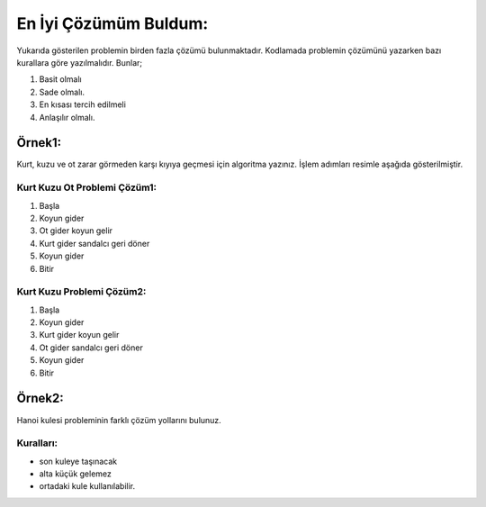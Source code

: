 En İyi Çözümüm Buldum:
======================

.. image:: /_static/images/eniyicozumubuldum-1.png
  :width: 600
  :alt: Alternative text

Yukarıda gösterilen problemin birden fazla çözümü bulunmaktadır. Kodlamada problemin çözümünü yazarken bazı kurallara göre yazılmalıdır. Bunlar;

1. Basit olmalı
2. Sade olmalı.
3. En kısası tercih edilmeli
4. Anlaşılır olmalı.
   
Örnek1: 
+++++++
Kurt, kuzu ve ot zarar görmeden karşı kıyıya geçmesi için algoritma yazınız. İşlem adımları resimle aşağıda gösterilmiştir.

Kurt Kuzu Ot Problemi Çözüm1:
-----------------------------

1. Başla
2. Koyun gider
3. Ot gider koyun gelir
4. Kurt gider sandalcı geri döner
5. Koyun gider
6. Bitir


Kurt Kuzu Problemi Çözüm2:
--------------------------

1. Başla
2. Koyun gider
3. Kurt gider koyun gelir
4. Ot gider sandalcı geri döner
5. Koyun gider
6. Bitir

.. raw:: pdf

   PageBreak
   
Örnek2: 
+++++++
Hanoi kulesi probleminin farklı çözüm yollarını bulunuz.

Kuralları:
----------
- son kuleye taşınacak
- alta küçük gelemez
- ortadaki kule kullanılabilir.

.. image:: /_static/images/eniyicozumubuldum-2.png
  :width: 600
  :alt: Alternative text


.. raw:: pdf

   PageBreak
